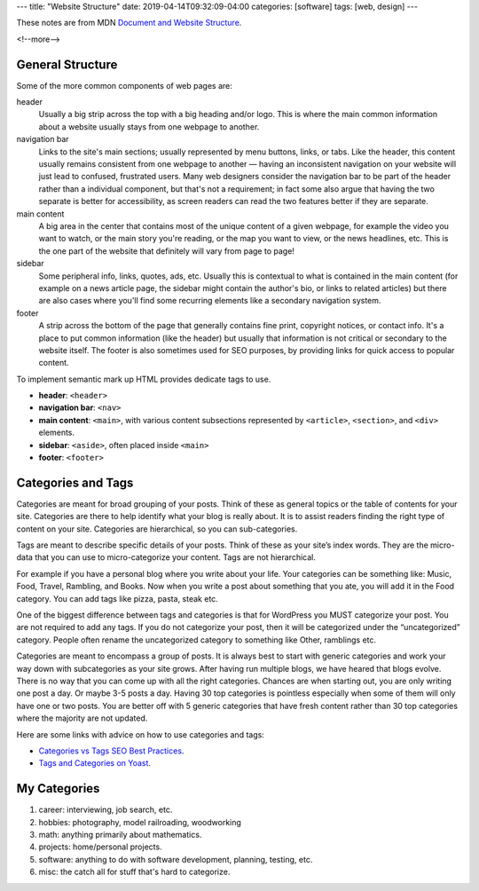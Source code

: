 ---
title: "Website Structure"
date: 2019-04-14T09:32:09-04:00
categories: [software]
tags: [web, design]
---

These notes are from MDN `Document and Website Structure <https://
developer.mozilla.org/en-US/docs/Learn/HTML/Introduction_to_HTML/
Document_and_website_structure>`_.

<!--more-->

*****************
General Structure
*****************

Some of the more common components of web pages are:

header
    Usually a big strip across the top with a big heading and/or logo. This is where the
    main common information about a website usually stays from one webpage to another.

navigation bar
    Links to the site's main sections; usually represented by menu buttons, links, or
    tabs. Like the header, this content usually remains consistent from one webpage to
    another — having an inconsistent navigation on your website will just lead to
    confused, frustrated users. Many web designers consider the navigation bar to be part
    of the header rather than a individual component, but that's not a requirement; in
    fact some also argue that having the two separate is better for accessibility, as
    screen readers can read the two features better if they are separate.

main content
    A big area in the center that contains most of the unique content of a given webpage,
    for example the video you want to watch, or the main story you're reading, or the map
    you want to view, or the news headlines, etc. This is the one part of the website
    that definitely will vary from page to page!

sidebar
    Some peripheral info, links, quotes, ads, etc. Usually this is contextual to what is
    contained in the main content (for example on a news article page, the sidebar might
    contain the author's bio, or links to related articles) but there are also cases
    where you'll find some recurring elements like a secondary navigation system.

footer
    A strip across the bottom of the page that generally contains fine print, copyright
    notices, or contact info. It's a place to put common information (like the header)
    but usually that information is not critical or secondary to the website itself. The
    footer is also sometimes used for SEO purposes, by providing links for quick access
    to popular content.

To implement semantic mark up HTML provides dedicate tags to use.

* **header**: ``<header>``
* **navigation bar**: ``<nav>``
* **main content**: ``<main>``, with various content subsections represented by
  ``<article>``, ``<section>``, and ``<div>`` elements.
* **sidebar**: ``<aside>``, often placed inside ``<main>``
* **footer**: ``<footer>``

*******************
Categories and Tags
*******************

Categories are meant for broad grouping of your posts. Think of these as
general topics or the table of contents for your site. Categories are there to
help identify what your blog is really about. It is to assist readers finding
the right type of content on your site. Categories are hierarchical, so you can
sub-categories.

Tags are meant to describe specific details of your posts. Think of these as
your site’s index words. They are the micro-data that you can use to
micro-categorize your content. Tags are not hierarchical.

For example if you have a personal blog where you write about your life. Your
categories can be something like: Music, Food, Travel, Rambling, and Books. Now
when you write a post about something that you ate, you will add it in the Food
category. You can add tags like pizza, pasta, steak etc.

One of the biggest difference between tags and categories is that for WordPress
you MUST categorize your post. You are not required to add any tags. If you do
not categorize your post, then it will be categorized under the “uncategorized”
category. People often rename the uncategorized category to something like
Other, ramblings etc.

Categories are meant to encompass a group of posts. It is always best to start
with generic categories and work your way down with subcategories as your site
grows. After having run multiple blogs, we have heared that blogs evolve. There
is no way that you can come up with all the right categories. Chances are when
starting out, you are only writing one post a day. Or maybe 3-5 posts a day.
Having 30 top categories is pointless especially when some of them will only
have one or two posts. You are better off with 5 generic categories that have
fresh content rather than 30 top categories where the majority are not updated.

Here are some links with advice on how to use categories and tags:

* `Categories vs Tags SEO Best Practices <wpbeginner categories and tags_>`_.
* `Tags and Categories on Yoast <yoast tags and categories_>`_.

.. _wpbeginner categories and tags: https://www.wpbeginner.com/beginners-guide/categories-vs-tags-seo-best-practices-which-one-is-better/
.. _yoast tags and categories: https://yoast.com/tags-and-categories-difference/

*************
My Categories
*************

#. career: interviewing, job search, etc.
#. hobbies: photography, model railroading, woodworking
#. math: anything primarily about mathematics.
#. projects: home/personal projects.
#. software: anything to do with software development, planning, testing, etc.
#. misc: the catch all for stuff that's hard to categorize.
